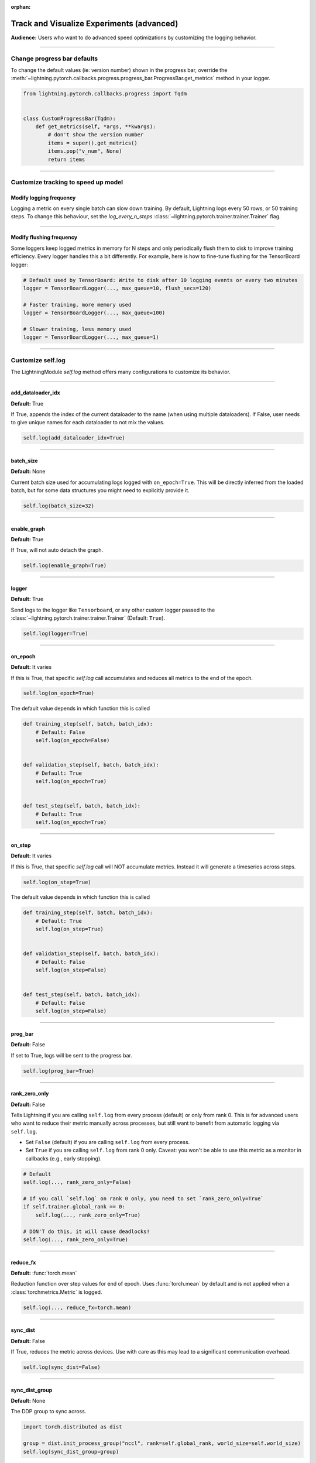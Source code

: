 :orphan:

.. _logging_advanced:

##########################################
Track and Visualize Experiments (advanced)
##########################################
**Audience:** Users who want to do advanced speed optimizations by customizing the logging behavior.

----

****************************
Change progress bar defaults
****************************
To change the default values (ie: version number) shown in the progress bar, override the :meth:`~lightning.pytorch.callbacks.progress.progress_bar.ProgressBar.get_metrics` method in your logger.

.. code-block:: python

    from lightning.pytorch.callbacks.progress import Tqdm


    class CustomProgressBar(Tqdm):
        def get_metrics(self, *args, **kwargs):
            # don't show the version number
            items = super().get_metrics()
            items.pop("v_num", None)
            return items

----

************************************
Customize tracking to speed up model
************************************


Modify logging frequency
========================

Logging a metric on every single batch can slow down training. By default, Lightning logs every 50 rows, or 50 training steps.
To change this behaviour, set the *log_every_n_steps* :class:`~lightning.pytorch.trainer.trainer.Trainer` flag.

.. testcode::

   k = 10
   trainer = Trainer(log_every_n_steps=k)

----

Modify flushing frequency
=========================

Some loggers keep logged metrics in memory for N steps and only periodically flush them to disk to improve training efficiency.
Every logger handles this a bit differently. For example, here is how to fine-tune flushing for the TensorBoard logger:

.. code-block:: python

    # Default used by TensorBoard: Write to disk after 10 logging events or every two minutes
    logger = TensorBoardLogger(..., max_queue=10, flush_secs=120)

    # Faster training, more memory used
    logger = TensorBoardLogger(..., max_queue=100)

    # Slower training, less memory used
    logger = TensorBoardLogger(..., max_queue=1)

----

******************
Customize self.log
******************

The LightningModule *self.log* method offers many configurations to customize its behavior.

----

add_dataloader_idx
==================
**Default:** True

If True, appends the index of the current dataloader to the name (when using multiple dataloaders). If False, user needs to give unique names for each dataloader to not mix the values.

.. code-block:: python

  self.log(add_dataloader_idx=True)

----

batch_size
==========
**Default:** None

Current batch size used for accumulating logs logged with ``on_epoch=True``. This will be directly inferred from the loaded batch, but for some data structures you might need to explicitly provide it.

.. code-block:: python

  self.log(batch_size=32)

----

enable_graph
============
**Default:** True

If True, will not auto detach the graph.

.. code-block:: python

  self.log(enable_graph=True)

----

logger
======
**Default:** True

Send logs to the logger like ``Tensorboard``, or any other custom logger passed to the :class:`~lightning.pytorch.trainer.trainer.Trainer` (Default: ``True``).

.. code-block:: python

  self.log(logger=True)

----

on_epoch
========
**Default:** It varies

If this is True, that specific *self.log* call accumulates and reduces all metrics to the end of the epoch.

.. code-block:: python

  self.log(on_epoch=True)

The default value depends in which function this is called

.. code-block:: python

  def training_step(self, batch, batch_idx):
      # Default: False
      self.log(on_epoch=False)


  def validation_step(self, batch, batch_idx):
      # Default: True
      self.log(on_epoch=True)


  def test_step(self, batch, batch_idx):
      # Default: True
      self.log(on_epoch=True)

----

on_step
=======
**Default:** It varies

If this is True, that specific *self.log* call will NOT accumulate metrics. Instead it will generate a timeseries across steps.

.. code-block:: python

  self.log(on_step=True)

The default value depends in which function this is called

.. code-block:: python

  def training_step(self, batch, batch_idx):
      # Default: True
      self.log(on_step=True)


  def validation_step(self, batch, batch_idx):
      # Default: False
      self.log(on_step=False)


  def test_step(self, batch, batch_idx):
      # Default: False
      self.log(on_step=False)


----

prog_bar
========
**Default:** False

If set to True, logs will be sent to the progress bar.

.. code-block:: python

  self.log(prog_bar=True)

----

rank_zero_only
==============
**Default:** False

Tells Lightning if you are calling ``self.log`` from every process (default) or only from rank 0.
This is for advanced users who want to reduce their metric manually across processes, but still want to benefit from automatic logging via ``self.log``.

- Set ``False`` (default) if you are calling ``self.log`` from every process.
- Set ``True`` if you are calling ``self.log`` from rank 0 only. Caveat: you won't be able to use this metric as a monitor in callbacks (e.g., early stopping).

.. code-block:: python

    # Default
    self.log(..., rank_zero_only=False)

    # If you call `self.log` on rank 0 only, you need to set `rank_zero_only=True`
    if self.trainer.global_rank == 0:
        self.log(..., rank_zero_only=True)

    # DON'T do this, it will cause deadlocks!
    self.log(..., rank_zero_only=True)


----

reduce_fx
=========
**Default:** :func:`torch.mean`

Reduction function over step values for end of epoch. Uses :func:`torch.mean` by default and is not applied when a :class:`torchmetrics.Metric` is logged.

.. code-block:: python

  self.log(..., reduce_fx=torch.mean)

----

sync_dist
=========
**Default:** False

If True, reduces the metric across devices. Use with care as this may lead to a significant communication overhead.

.. code-block:: python

  self.log(sync_dist=False)

----

sync_dist_group
===============
**Default:** None

The DDP group to sync across.

.. code-block:: python

  import torch.distributed as dist

  group = dist.init_process_group("nccl", rank=self.global_rank, world_size=self.world_size)
  self.log(sync_dist_group=group)

----

***************************************
Enable metrics for distributed training
***************************************
For certain types of metrics that need complex aggregation, we recommended to build your metric using torchmetric which ensures all the complexities of metric aggregation in distributed environments is handled.

First, implement your metric:

.. code-block:: python

  import torch
  import torchmetrics


  class MyAccuracy(Metric):
      def __init__(self, dist_sync_on_step=False):
          # call `self.add_state`for every internal state that is needed for the metrics computations
          # dist_reduce_fx indicates the function that should be used to reduce
          # state from multiple processes
          super().__init__(dist_sync_on_step=dist_sync_on_step)

          self.add_state("correct", default=torch.tensor(0), dist_reduce_fx="sum")
          self.add_state("total", default=torch.tensor(0), dist_reduce_fx="sum")

      def update(self, preds: torch.Tensor, target: torch.Tensor):
          # update metric states
          preds, target = self._input_format(preds, target)
          assert preds.shape == target.shape

          self.correct += torch.sum(preds == target)
          self.total += target.numel()

      def compute(self):
          # compute final result
          return self.correct.float() / self.total

To use the metric inside Lightning, 1) initialize it in the init, 2) compute the metric, 3) pass it into *self.log*

.. code-block:: python

  class LitModel(LightningModule):
      def __init__(self):
          # 1. initialize the metric
          self.accuracy = MyAccuracy()

      def training_step(self, batch, batch_idx):
          x, y = batch
          preds = self(x)

          # 2. compute the metric
          self.accuracy(preds, y)

          # 3. log it
          self.log("train_acc_step", self.accuracy)

----

********************************
Log to a custom cloud filesystem
********************************
Lightning is integrated with the major remote file systems including local filesystems and several cloud storage providers such as
`S3 <https://aws.amazon.com/s3/>`_ on `AWS <https://aws.amazon.com/>`_, `GCS <https://cloud.google.com/storage>`_ on `Google Cloud <https://cloud.google.com/>`_,
or `ADL <https://azure.microsoft.com/solutions/data-lake/>`_ on `Azure <https://azure.microsoft.com/>`_.

PyTorch Lightning uses `fsspec <https://filesystem-spec.readthedocs.io/>`_ internally to handle all filesystem operations.

To save logs to a remote filesystem, prepend a protocol like "s3:/" to the root_dir used for writing and reading model data.

.. code-block:: python

    from lightning.pytorch.loggers import TensorBoardLogger

    logger = TensorBoardLogger(save_dir="s3://my_bucket/logs/")

    trainer = Trainer(logger=logger)
    trainer.fit(model)

----

*********************************
Track both step and epoch metrics
*********************************
To track the timeseries over steps (*on_step*) as well as the accumulated epoch metric (*on_epoch*), set both to True

.. code-block:: python

  self.log(on_step=True, on_epoch=True)

Setting both to True will generate two graphs with *_step* for the timeseries over steps and *_epoch* for the epoch metric.

.. TODO:: show images of both

----

**************************************
Understand self.log automatic behavior
**************************************
This table shows the default values of *on_step* and *on_epoch* depending on the *LightningModule* or *Callback* method.

----

In LightningModule
==================

.. list-table:: Default behavior of logging in ightningModule
   :widths: 50 25 25
   :header-rows: 1

   * - Method
     - on_step
     - on_epoch
   * - on_after_backward, on_before_backward, on_before_optimizer_step, optimizer_step, configure_gradient_clipping, on_before_zero_grad, training_step
     - True
     - False
   * - test_step, validation_step
     - False
     - True

----

In Callback
===========

.. list-table:: Default behavior of logging in Callback
   :widths: 50 25 25
   :header-rows: 1

   * - Method
     - on_step
     - on_epoch
   * - on_after_backward, on_before_backward, on_before_optimizer_step, on_before_zero_grad, on_train_batch_start, on_train_batch_end
     - True
     - False
   * - on_train_epoch_start, on_train_epoch_end, on_train_start, on_validation_batch_start, on_validation_batch_end, on_validation_start, on_validation_epoch_start, on_validation_epoch_end
     - False
     - True

.. note:: To add logging to an unsupported method, please open an issue with a clear description of why it is blocking you.
